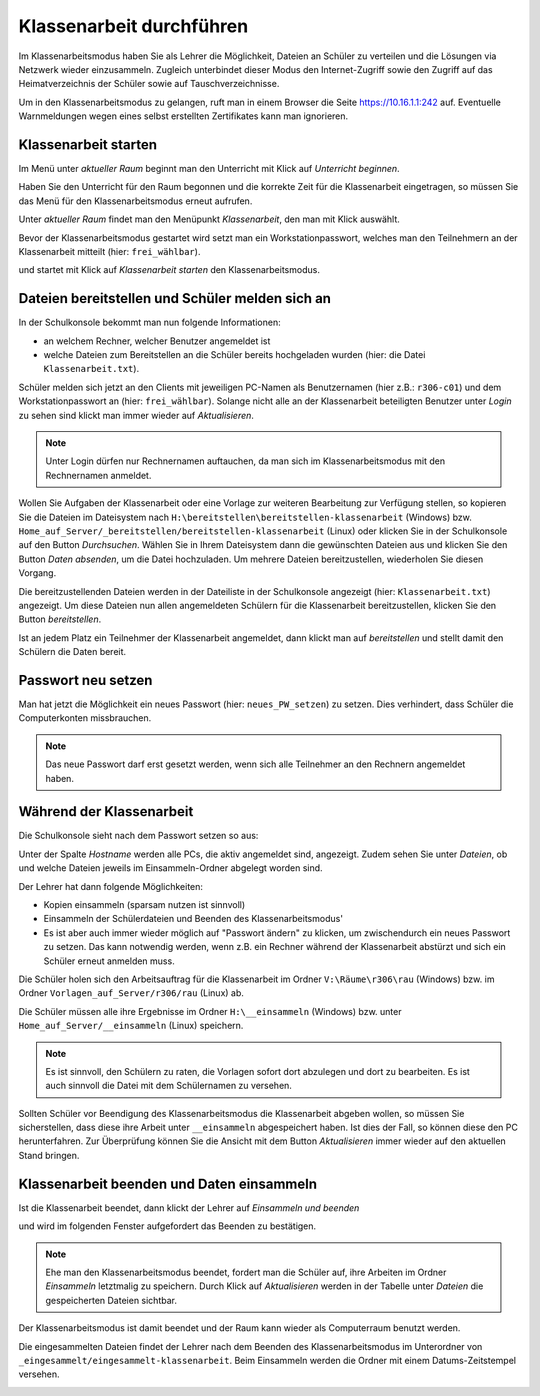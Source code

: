 ===========================
 Klassenarbeit durchführen
===========================

Im Klassenarbeitsmodus haben Sie als Lehrer die Möglichkeit, Dateien an Schüler zu verteilen und die Lösungen via Netzwerk wieder einzusammeln. Zugleich unterbindet dieser Modus den Internet-Zugriff sowie den Zugriff auf das Heimatverzeichnis der Schüler sowie auf Tauschverzeichnisse.

Um in den Klassenarbeitsmodus zu gelangen, ruft man in einem Browser die Seite 
https://10.16.1.1:242 auf. Eventuelle Warnmeldungen wegen eines selbst erstellten Zertifikates 
kann man ignorieren.

.. image:: media/login1.png

Klassenarbeit starten
=====================

Im Menü unter `aktueller Raum` beginnt man den Unterricht mit Klick auf `Unterricht beginnen`. 

.. image:: media/class-start.png

Haben Sie den Unterricht für den Raum begonnen und die korrekte Zeit
für die Klassenarbeit eingetragen, so müssen Sie das Menü für den
Klassenarbeitsmodus erneut aufrufen.

Unter `aktueller Raum` findet man den Menüpunkt `Klassenarbeit`, den man mit Klick auswählt.

.. image:: media/currentroom-test.png 

Bevor der Klassenarbeitsmodus gestartet wird setzt man ein Workstationpasswort, welches man den Teilnehmern an der Klassenarbeit mitteilt (hier: ``frei_wählbar``).

.. image:: media/set-password-start-test.png

und startet mit Klick auf `Klassenarbeit starten` den Klassenarbeitsmodus.

Dateien bereitstellen und Schüler melden sich an
================================================

In der Schulkonsole bekommt man nun folgende Informationen:

- an welchem Rechner, welcher Benutzer angemeldet ist
- welche Dateien zum Bereitstellen an die Schüler bereits hochgeladen wurden (hier: die Datei ``Klassenarbeit.txt``).

Schüler melden sich jetzt an den Clients mit jeweiligen PC-Namen als
Benutzernamen (hier z.B.: ``r306-c01``) und dem Workstationpasswort an
(hier: ``frei_wählbar``). Solange nicht alle an der Klassenarbeit
beteiligten Benutzer unter `Login` zu sehen sind klickt man immer
wieder auf `Aktualisieren`.

.. note:: Unter Login dürfen nur Rechnernamen auftauchen, da man sich
          im Klassenarbeitsmodus mit den Rechnernamen
          anmeldet. 

.. image:: media/provide-files.png

Wollen Sie Aufgaben der Klassenarbeit oder eine Vorlage zur weiteren
Bearbeitung zur Verfügung stellen, so kopieren Sie die Dateien im
Dateisystem nach ``H:\bereitstellen\bereitstellen-klassenarbeit``
(Windows)
bzw. ``Home_auf_Server/_bereitstellen/bereitstellen-klassenarbeit``
(Linux) oder klicken Sie in der Schulkonsole auf den Button
`Durchsuchen`. Wählen Sie in Ihrem Dateisystem dann die gewünschten
Dateien aus und klicken Sie den Button `Daten absenden`, um die Datei
hochzuladen. Um mehrere Dateien bereitzustellen, wiederholen Sie
diesen Vorgang.

Die bereitzustellenden Dateien werden in der Dateiliste in der
Schulkonsole angezeigt (hier: ``Klassenarbeit.txt``) angezeigt. Um
diese Dateien nun allen angemeldeten Schülern für die Klassenarbeit
bereitzustellen, klicken Sie den Button `bereitstellen`.

Ist an jedem Platz ein Teilnehmer der Klassenarbeit angemeldet, dann
klickt man auf `bereitstellen` und stellt damit den Schülern die Daten
bereit.

Passwort neu setzen
===================

Man hat jetzt die Möglichkeit ein neues Passwort (hier:
``neues_PW_setzen``) zu setzen. Dies verhindert, dass Schüler die
Computerkonten missbrauchen.

.. image:: media/set-password-second-time.png

.. note:: Das neue Passwort darf erst gesetzt werden, wenn sich alle Teilnehmer an den Rechnern angemeldet haben.

Während der Klassenarbeit
=========================

Die Schulkonsole sieht nach dem Passwort setzen so aus:

.. image:: media/during-test.png

Unter der Spalte `Hostname` werden alle PCs, die aktiv angemeldet
sind, angezeigt. Zudem sehen Sie unter `Dateien`, ob und welche
Dateien jeweils im Einsammeln-Ordner abgelegt worden sind.

Der Lehrer hat dann folgende Möglichkeiten:

- Kopien einsammeln (sparsam nutzen ist sinnvoll)
- Einsammeln der Schülerdateien und Beenden des Klassenarbeitsmodus'
- Es ist aber auch immer wieder möglich auf "Passwort ändern" zu klicken, um zwischendurch ein neues Passwort zu setzen. Das kann notwendig werden, wenn z.B. ein Rechner während der Klassenarbeit abstürzt und sich ein Schüler erneut anmelden muss.

Die Schüler holen sich den Arbeitsauftrag für die Klassenarbeit im Ordner ``V:\Räume\r306\rau`` (Windows) bzw. im Ordner ``Vorlagen_auf_Server/r306/rau`` (Linux) ab.

.. image:: media/students-view-winclient.png

Die Schüler müssen alle ihre Ergebnisse im Ordner ``H:\__einsammeln``
(Windows) bzw. unter ``Home_auf_Server/__einsammeln`` (Linux)
speichern.

.. note:: Es ist sinnvoll, den Schülern zu raten, die Vorlagen sofort
	  dort abzulegen und dort zu bearbeiten. Es ist auch sinnvoll die Datei
	  mit dem Schülernamen zu versehen.

.. image:: media/students-saveto-winclient.png

Sollten Schüler vor Beendigung des Klassenarbeitsmodus die Klassenarbeit abgeben wollen, so müssen Sie sicherstellen, dass diese ihre Arbeit unter ``__einsammeln`` abgespeichert haben. Ist dies der Fall, so können diese den PC herunterfahren. Zur Überprüfung können Sie die Ansicht mit dem Button `Aktualisieren` immer wieder auf den aktuellen Stand bringen.

Klassenarbeit beenden und Daten einsammeln
==========================================

Ist die Klassenarbeit beendet, dann klickt der Lehrer auf `Einsammeln und beenden`

.. image:: media/collect-and-finish.png

und wird im folgenden Fenster aufgefordert das Beenden zu bestätigen.

.. image:: media/confirm-finish.png

.. note:: Ehe man den Klassenarbeitsmodus beendet, fordert man die
          Schüler auf, ihre Arbeiten im Ordner `Einsammeln` letztmalig
          zu speichern. Durch Klick auf `Aktualisieren` werden in der
          Tabelle unter `Dateien` die gespeicherten Dateien sichtbar.

Der Klassenarbeitsmodus ist damit beendet und der Raum kann wieder als Computerraum benutzt werden.

Die eingesammelten Dateien findet der Lehrer nach dem Beenden des
Klassenarbeitsmodus im Unterordner von
``_eingesammelt/eingesammelt-klassenarbeit``. Beim Einsammeln werden
die Ordner mit einem Datums-Zeitstempel versehen.

.. image:: media/collected-folderview1.png 
.. image:: media/collected-folderview2.png

